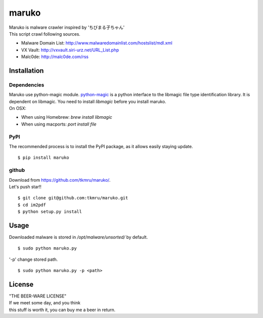 ======
maruko
======

| Maruko is malware crawler inspired by 'ちびまる子ちゃん'

| This script crawl following sources.

- Malware Domain List: http://www.malwaredomainlist.com/hostslist/mdl.xml
- VX Vault: http://vxvault.siri-urz.net/URL_List.php
- Malc0de: http://malc0de.com/rss

Installation
============

------------
Dependencies
------------

| Maruko use python-magic module. `python-magic <https://github.com/ahupp/python-magic>`_ is a python interface to the libmagic file type identification library. It is dependent on libmagic. You need to install *libmagic* before you install maruko.

| On OSX:

- When using Homebrew: `brew install libmagic`
- When using macports: `port install file`


----
PyPI
----
The recommended process is to install the PyPI package, as it allows easily staying update.

::

    $ pip install maruko

------
github
------
| Download from https://github.com/tkmru/maruko/.
| Let's push star!!

::

    $ git clone git@github.com:tkmru/maruko.git
    $ cd im2pdf
    $ python setup.py install

Usage
=====

| Downloaded malware is stored in */opt/malware/unsorted/* by default.

::

    $ sudo python maruko.py


| '-p' change stored path.

::

    $ sudo python maruko.py -p <path>


License
=======

| "THE BEER-WARE LICENSE"
| If we meet some day, and you think
| this stuff is worth it, you can buy me a beer in return.
